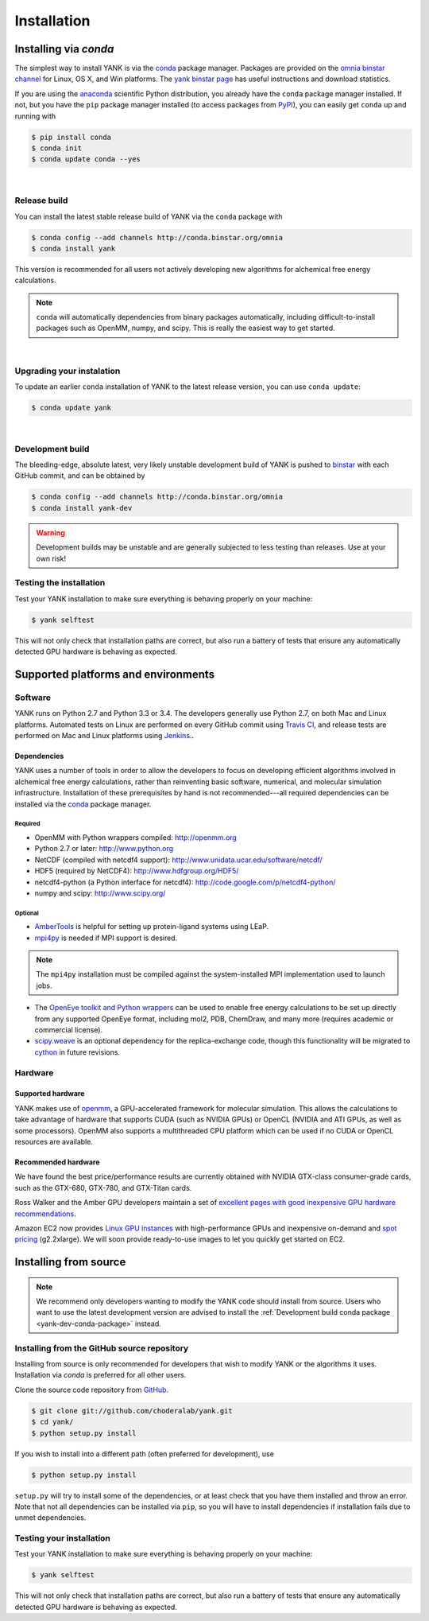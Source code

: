 .. _installation:

############
Installation
############

***********************
Installing via `conda`
***********************

The simplest way to install YANK is via the `conda <http://www.continuum.io/blog/conda>`_  package manager.
Packages are provided on the `omnia binstar channel <http://binstar.org/omnia>`_ for Linux, OS X, and Win platforms.
The `yank binstar page <https://binstar.org/omnia/yank>`_ has useful instructions and download statistics.

If you are using the `anaconda <https://store.continuum.io/cshop/anaconda/>`_ scientific Python distribution, you already have the ``conda`` package manager installed.
If not, but you have the ``pip`` package manager installed (to access packages from `PyPI <http://pypi.org>`_), you can easily get ``conda`` up and running with

.. code-block:: none

   $ pip install conda
   $ conda init
   $ conda update conda --yes

|

Release build
=============

You can install the latest stable release build of YANK via the ``conda`` package with

.. code-block:: none

   $ conda config --add channels http://conda.binstar.org/omnia
   $ conda install yank

This version is recommended for all users not actively developing new algorithms for alchemical free energy calculations.

.. note:: ``conda`` will automatically dependencies from binary packages automatically, including difficult-to-install packages such as OpenMM, numpy, and scipy. This is really the easiest way to get started.

|

Upgrading your instalation
==========================

To update an earlier ``conda`` installation of YANK to the latest release version, you can use ``conda update``:

.. code-block:: none

   $ conda update yank

|

.. _yank-dev-conda-package:

Development build
=================

The bleeding-edge, absolute latest, very likely unstable development build of YANK is pushed to `binstar <https://binstar.org/omnia/yank>`_ with each GitHub commit, and can be obtained by

.. code-block:: none

   $ conda config --add channels http://conda.binstar.org/omnia
   $ conda install yank-dev

.. warning:: Development builds may be unstable and are generally subjected to less testing than releases.  Use at your own risk!

Testing the installation
========================

Test your YANK installation to make sure everything is behaving properly on your machine:

.. code-block:: none

   $ yank selftest

This will not only check that installation paths are correct, but also run a battery of tests that ensure any automatically detected GPU hardware is behaving as expected.

************************************
Supported platforms and environments
************************************

Software
========

YANK runs on Python 2.7 and Python 3.3 or 3.4.
The developers generally use Python 2.7, on both Mac and Linux platforms.
Automated tests on Linux are performed on every GitHub commit using `Travis CI <http://travis-ci.org>`_, and release tests are performed on Mac and Linux platforms using `Jenkins <http://jenkins.choderalab.org>`_..

Dependencies
------------

YANK uses a number of tools in order to allow the developers to focus on developing efficient algorithms involved in alchemical free energy calculations, rather than reinventing basic software, numerical, and molecular simulation infrastructure.
Installation of these prerequisites by hand is not recommended---all required dependencies can be installed via the `conda <http://www.continuum.io/blog/conda>`_  package manager.

Required
^^^^^^^^

* OpenMM with Python wrappers compiled:
  http://openmm.org

* Python 2.7 or later:
  http://www.python.org

* NetCDF (compiled with netcdf4 support):
  http://www.unidata.ucar.edu/software/netcdf/

* HDF5 (required by NetCDF4):
  http://www.hdfgroup.org/HDF5/

* netcdf4-python (a Python interface for netcdf4):
  http://code.google.com/p/netcdf4-python/

* numpy and scipy:
  http://www.scipy.org/

Optional
^^^^^^^^

* `AmberTools <http://ambermd.org/#AmberTools>`_ is helpful for setting up protein-ligand systems using LEaP.

* `mpi4py <http://mpi4py.scipy.org/>`_ is needed if  MPI support is desired.

.. note:: The ``mpi4py`` installation must be compiled against the system-installed MPI implementation used to launch jobs.

* The `OpenEye toolkit and Python wrappers <http://www.eyesopen.com/toolkits>`_ can be used to enable free energy calculations to be set up directly from any supported OpenEye format, including mol2, PDB, ChemDraw, and many more (requires academic or commercial license).

* `scipy.weave <http://docs.scipy.org/doc/scipy-0.14.0/reference/tutorial/weave.html>`_ is an optional dependency for the replica-exchange code, though this functionality will be migrated to `cython <http://cython.org>`_ in future revisions.

Hardware
========

Supported hardware
------------------

YANK makes use of `openmm <http://www.openmm.org>`_, a GPU-accelerated framework for molecular simulation.
This allows the calculations to take advantage of hardware that supports CUDA (such as NVIDIA GPUs) or OpenCL (NVIDIA and ATI GPUs, as well as some processors).
OpenMM also supports a multithreaded CPU platform which can be used if no CUDA or OpenCL resources are available.

Recommended hardware
--------------------

We have found the best price/performance results are currently obtained with NVIDIA GTX-class consumer-grade cards, such as the GTX-680, GTX-780, and GTX-Titan cards.

Ross Walker and the Amber GPU developers maintain a set of `excellent pages with good inexpensive GPU hardware recommendations <http://ambermd.org/gpus/recommended_hardware.htm>`_.

Amazon EC2 now provides `Linux GPU instances <http://docs.aws.amazon.com/AWSEC2/latest/UserGuide/using_cluster_computing.html>`_ with high-performance GPUs and inexpensive on-demand and `spot pricing <http://aws.amazon.com/ec2/purchasing-options/spot-instances/>`_ (g2.2xlarge).  We will soon provide ready-to-use images to let you quickly get started on EC2.

**********************
Installing from source
**********************

.. note:: We recommend only developers wanting to modify the YANK code should install from source. Users who want to use the latest development version are advised to install the :ref:`Development build conda package <yank-dev-conda-package>` instead.

Installing from the GitHub source repository
============================================

Installing from source is only recommended for developers that wish to modify YANK or the algorithms it uses.
Installation via `conda` is preferred for all other users.

Clone the source code repository from `GitHub <http://github.com/choderalab/yank>`_.

.. code-block:: none

   $ git clone git://github.com/choderalab/yank.git
   $ cd yank/
   $ python setup.py install

If you wish to install into a different path (often preferred for development), use

.. code-block:: none

   $ python setup.py install

``setup.py`` will try to install some of the dependencies, or at least check that you have them installed and throw an error.
Note that not all dependencies can be installed via ``pip``, so you will have to install dependencies if installation fails due to unmet dependencies.

Testing your installation
=========================

Test your YANK installation to make sure everything is behaving properly on your machine:

.. code-block:: none

   $ yank selftest

This will not only check that installation paths are correct, but also run a battery of tests that ensure any automatically detected GPU hardware is behaving as expected.

